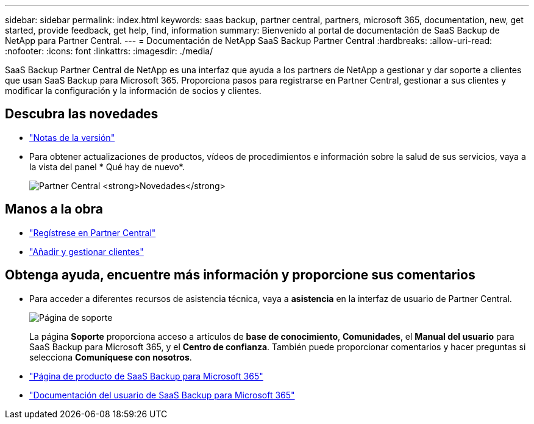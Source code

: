 ---
sidebar: sidebar 
permalink: index.html 
keywords: saas backup, partner central, partners, microsoft 365, documentation, new, get started, provide feedback, get help, find, information 
summary: Bienvenido al portal de documentación de SaaS Backup de NetApp para Partner Central. 
---
= Documentación de NetApp SaaS Backup Partner Central
:hardbreaks:
:allow-uri-read: 
:nofooter: 
:icons: font
:linkattrs: 
:imagesdir: ./media/


SaaS Backup Partner Central de NetApp es una interfaz que ayuda a los partners de NetApp a gestionar y dar soporte a clientes que usan SaaS Backup para Microsoft 365. Proporciona pasos para registrarse en Partner Central, gestionar a sus clientes y modificar la configuración y la información de socios y clientes.



== Descubra las novedades

* link:partnercentral_reference_new.html["Notas de la versión"]
* Para obtener actualizaciones de productos, vídeos de procedimientos e información sobre la salud de sus servicios, vaya a la vista del panel * Qué hay de nuevo*.
+
image:whats_new.png["Partner Central *Novedades*"]





== Manos a la obra

* link:partnercentral_task_register.html["Regístrese en Partner Central"]
* link:partnercentral_task_add_and_manage_customers.html["Añadir y gestionar clientes"]




== Obtenga ayuda, encuentre más información y proporcione sus comentarios

* Para acceder a diferentes recursos de asistencia técnica, vaya a *asistencia* en la interfaz de usuario de Partner Central.
+
image:support_page.png["Página de soporte"]

+
La página *Soporte* proporciona acceso a artículos de *base de conocimiento*, *Comunidades*, el *Manual del usuario* para SaaS Backup para Microsoft 365, y el *Centro de confianza*. También puede proporcionar comentarios y hacer preguntas si selecciona *Comuníquese con nosotros*.

* link:https://cloud.netapp.com/saas-backup["Página de producto de SaaS Backup para Microsoft 365"]
* link:https://docs.netapp.com/us-en/saasbackupO365/["Documentación del usuario de SaaS Backup para Microsoft 365"]

